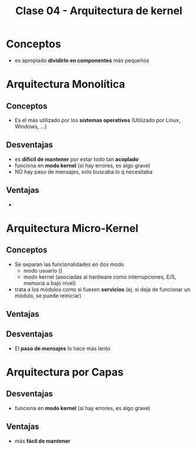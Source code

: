 #+TITLE: Clase 04 - Arquitectura de kernel
* Conceptos
  - es apropiado *dividirlo en componentes* más pequeños
* Arquitectura Monolítica
** Conceptos
   - Es el más utilizado por los *sistemas operativos*
     (Utilizado por Linux, Windows, ...)
** Desventajas
  - es *dificil de mantener* por estar todo tan *acoplado*
  - funciona en *modo kernel* (si hay errores, es algo grave)
  - NO hay paso de mensajes, solo buscaba lo q necesitaba
** Ventajas
   - 
* Arquitectura Micro-Kernel
** Conceptos
  + Se separan las funcionalidades en dos modo
    * modo usuario
      ()
    * modo kernel
     (asociadas al hardware como ínterrupciones, 
      E/S, memoria a bajo nivel)
  + trata a los módulos como si fuesen *servicios*
     (ej. si deja de funcionar un módulo, se puede reiniciar)
** Ventajas
** Desventajas
   - El *paso de mensajes* lo hace más lento
* Arquitectura por Capas
** Desventajas
  - funciona en *modo kernel* (si hay errores, es algo grave)
** Ventajas
  - más *fácil de mantener*
